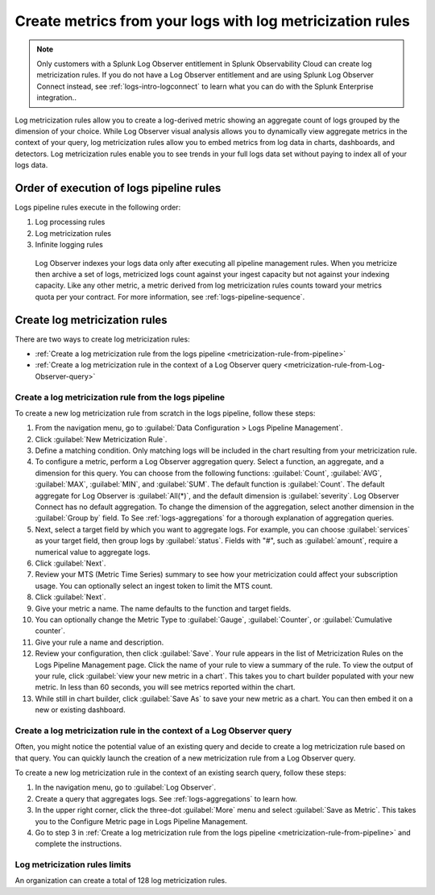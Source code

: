 .. _logs-metricization:

*****************************************************************************
Create metrics from your logs with log metricization rules
*****************************************************************************

.. meta created 2021-04-28
.. meta DOCS-2247

.. meta::
  :description: Manage the logs pipeline with log metricization rules.

.. note:: Only customers with a Splunk Log Observer entitlement in Splunk Observability Cloud can create log metricization rules. If you do not have a Log Observer entitlement and are using Splunk Log Observer Connect instead, see :ref:`logs-intro-logconnect` to learn what you can do with the Splunk Enterprise integration..

Log metricization rules allow you to create a log-derived metric showing an aggregate count of logs grouped by the dimension of your choice. While Log Observer visual analysis allows you to dynamically view aggregate metrics in the context of your query, log metricization rules allow you to embed metrics from log data in charts, dashboards, and detectors. Log metricization rules enable you to see trends in your full logs data set without paying to index all of your logs data.

Order of execution of logs pipeline rules
=============================================================================
Logs pipeline rules execute in the following order:

1. Log processing rules

2. Log metricization rules

3. Infinite logging rules

 Log Observer indexes your logs data only after executing all pipeline management rules. When you metricize then archive a set of logs, metricized logs count against your ingest capacity but not against your indexing capacity. Like any other metric, a metric derived from log metricization rules counts toward your metrics quota per your contract. For more information, see :ref:`logs-pipeline-sequence`.

Create log metricization rules
=============================================================================
There are two ways to create log metricization rules:

* :ref:`Create a log metricization rule from the logs pipeline <metricization-rule-from-pipeline>`
* :ref:`Create a log metricization rule in the context of a Log Observer query <metricization-rule-from-Log-Observer-query>`

.. _metricization-rule-from-pipeline:

Create a log metricization rule from the logs pipeline
--------------------------------------------------------------------------------

To create a new log metricization rule from scratch in the logs pipeline, follow these steps:

1. From the navigation menu, go to :guilabel:`Data Configuration > Logs Pipeline Management`.

2. Click :guilabel:`New Metricization Rule`.

3. Define a matching condition. Only matching logs will be included in the chart resulting from your metricization rule.

4. To configure a metric, perform a Log Observer aggregation query. Select a function, an aggregate, and a dimension for this query. You can choose from the following functions: :guilabel:`Count`, :guilabel:`AVG`, :guilabel:`MAX`, :guilabel:`MIN`, and :guilabel:`SUM`. The default function is :guilabel:`Count`. The default aggregate for Log Observer is :guilabel:`All(*)`, and the default dimension is :guilabel:`severity`. Log Observer Connect has no default aggregation. To change the dimension of the aggregation, select another dimension in the :guilabel:`Group by` field. To See :ref:`logs-aggregations` for a thorough explanation of aggregation queries.

5. Next, select a target field by which you want to aggregate logs. For example, you can choose :guilabel:`services` as your target field, then group logs by :guilabel:`status`. Fields with "#", such as :guilabel:`amount`, require a numerical value to aggregate logs. 

6. Click :guilabel:`Next`.

7. Review your MTS (Metric Time Series) summary to see how your metricization could affect your subscription usage. You can optionally select an ingest token to limit the MTS count.

8. Click :guilabel:`Next`.

9. Give your metric a name. The name defaults to the function and target fields.

10. You can optionally change the Metric Type to :guilabel:`Gauge`, :guilabel:`Counter`, or :guilabel:`Cumulative counter`.

11. Give your rule a name and description.

12. Review your configuration, then click :guilabel:`Save`. Your rule appears in the list of Metricization Rules on the Logs Pipeline Management page. Click the name of your rule to view a summary of the rule. To view the output of your rule, click :guilabel:`view your new metric in a chart`. This takes you to chart builder populated with your new metric. In less than 60 seconds, you will see metrics reported within the chart.

13. While still in chart builder, click :guilabel:`Save As` to save your new metric as a chart. You can then embed it on a new or existing dashboard.

.. _metricization-rule-from-Log-Observer-query:

Create a log metricization rule in the context of a Log Observer query
--------------------------------------------------------------------------------

Often, you might notice the potential value of an existing query and decide to create a log metricization rule based on that query. You can quickly launch the creation of a new metricization rule from a Log Observer query. 
  
To create a new log metricization rule in the context of an existing search query, follow these steps:

1. In the navigation menu, go to :guilabel:`Log Observer`.

2. Create a query that aggregates logs. See :ref:`logs-aggregations` to learn how.

3. In the upper right corner, click the three-dot :guilabel:`More` menu and select :guilabel:`Save as Metric`. This takes you to the Configure Metric page in Logs Pipeline Management.

4. Go to step 3 in :ref:`Create a log metricization rule from the logs pipeline <metricization-rule-from-pipeline>` and complete the instructions.

Log metricization rules limits
--------------------------------------------------------------------------------
An organization can create a total of 128 log metricization rules.